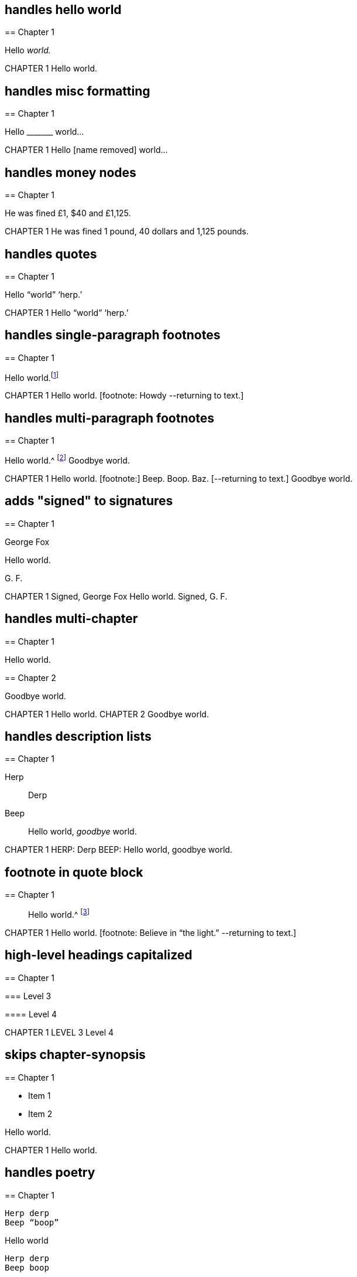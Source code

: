 // ********************************
## handles hello world
// ********************************

****
== Chapter 1

Hello __world.__
****

++++
CHAPTER 1

Hello world.
++++

// ********************************
## handles misc formatting
// ********************************

****
== Chapter 1

Hello +++_______+++ world&hellip;
****

++++
CHAPTER 1

Hello [name removed] world...
++++

// ********************************
## handles money nodes
// ********************************

****
== Chapter 1

He was fined £1, $40 and £1,125.
****

++++
CHAPTER 1

He was fined 1 pound, 40 dollars and 1,125 pounds.
++++

// ********************************
## handles quotes
// ********************************

****
== Chapter 1

Hello "`world`" '`herp.`'
****

++++
CHAPTER 1

Hello “world” ‘herp.’
++++

// ********************************
## handles single-paragraph footnotes
// ********************************

****
== Chapter 1

Hello world.footnote:[Howdy]
****

++++
CHAPTER 1

Hello world. [footnote: Howdy --returning to text.]
++++

// ********************************
## handles multi-paragraph footnotes
// ********************************

****
== Chapter 1

Hello world.^
footnote:[Beep.
{footnote-paragraph-split}
Boop.
{footnote-paragraph-split}
Baz.]
Goodbye world.
****

++++
CHAPTER 1

Hello world.

[footnote:]

Beep.

Boop.

Baz.

[--returning to text.]

Goodbye world.
++++

// ********************************
## adds "signed" to signatures
// ********************************

****
== Chapter 1

[.signed-section-signature]
George Fox

[.embedded-content-document.letter]
--

Hello world.

[.signed-section-signature]
G+++.+++ F.

--
****

++++
CHAPTER 1

Signed, George Fox

Hello world.

Signed, G. F.
++++

// ********************************
## handles multi-chapter
// ********************************

****
== Chapter 1

Hello world.
****

****
== Chapter 2

Goodbye world.
****

++++
CHAPTER 1

Hello world.

CHAPTER 2

Goodbye world.
++++

// ********************************
## handles description lists
// ********************************

****
== Chapter 1

Herp:: Derp

Beep::
Hello world, _goodbye_ world.
****

++++
CHAPTER 1

HERP: Derp

BEEP: Hello world, goodbye world.
++++

// ********************************
## footnote in quote block
// ********************************

****
== Chapter 1

[quote.scripture]
____
Hello world.^
footnote:[Believe in "`the light.`"]
____
****

++++
CHAPTER 1

Hello world. [footnote: Believe in “the light.” --returning to text.]
++++

// ********************************
## high-level headings capitalized
// ********************************

****
== Chapter 1

=== Level 3

// 4th level not capitalized
==== Level 4
****

++++
CHAPTER 1

LEVEL 3

Level 4
++++

// ********************************
## skips chapter-synopsis
// ********************************

****
== Chapter 1

[.chapter-synopsis]
* Item 1
* Item 2

Hello world.
****

++++
CHAPTER 1

Hello world.
++++

// ********************************
## handles poetry
// ********************************

****
== Chapter 1

[verse]
____
Herp derp
Beep "`boop`"
____

Hello world

[verse]
____
Herp derp
Beep boop

Jim jam
Foo bar
____
****

++++
CHAPTER 1

Herp derp
Beep “boop”

Hello world

Herp derp
Beep boop

Jim jam
Foo bar
++++

// ********************************
## handles syllogisms
// ********************************

****
== Chapter 1

Hello world.

[.syllogism]
* Item 1
* Item 2
* Item 3

Goodbye world.
****

++++
CHAPTER 1

Hello world.

- Item 1
- Item 2
- Item 3

Goodbye world.
++++

// ********************************
## handles document epigraphs
// ********************************

****
[quote.epigraph, , John 1:1]
____
In the beginning was the Word.
____

[quote.epigraph, , John 1:2]
____
"`And the Word was God.
He was in the beginning with God.`"
____

== Chapter 1

Hello world.
****

++++
“In the beginning was the Word.” —John 1:1

“And the Word was God. He was in the beginning with God.” —John 1:2

CHAPTER 1

Hello world.
++++

// ********************************
## handles scripture quotes
// ********************************

****
== Chapter 1

Hello world.

[quote.scripture, , John 1:1]
____
In the beginning was the Word.
____

[quote.scripture, Bible, John 1:2]
____
"`And the Word was God.
He was in the beginning with God.`"
____

Goodbye world.
****

++++
CHAPTER 1

Hello world.

In the beginning was the Word.
—John 1:1

“And the Word was God. He was in the beginning with God.”
—Bible, John 1:2

Goodbye world.
++++

// ********************************
## embeds cross-referenced endnotes
// *******************************

****
== Chapter 1

Hello <<note-A,world.>>

== Chapter 2

First Paragraph.

[#note-A]
=== Note A.

Should be inlined.

== Chapter 3

Last chapter.
****

++++
CHAPTER 1

Hello world.

[footnote:]

NOTE A.

Should be inlined.

[--returning to text.]

CHAPTER 2

First Paragraph.

CHAPTER 3

Last chapter.
++++

// ********************************
## numbered group within blockquote
// ********************************

****
== Preface

[quote]
____

[.numbered-group]
====

[.numbered]
Foo

[.numbered]
Bar

====

Baz
____
****

++++
PREFACE

Foo

Bar

Baz
++++
